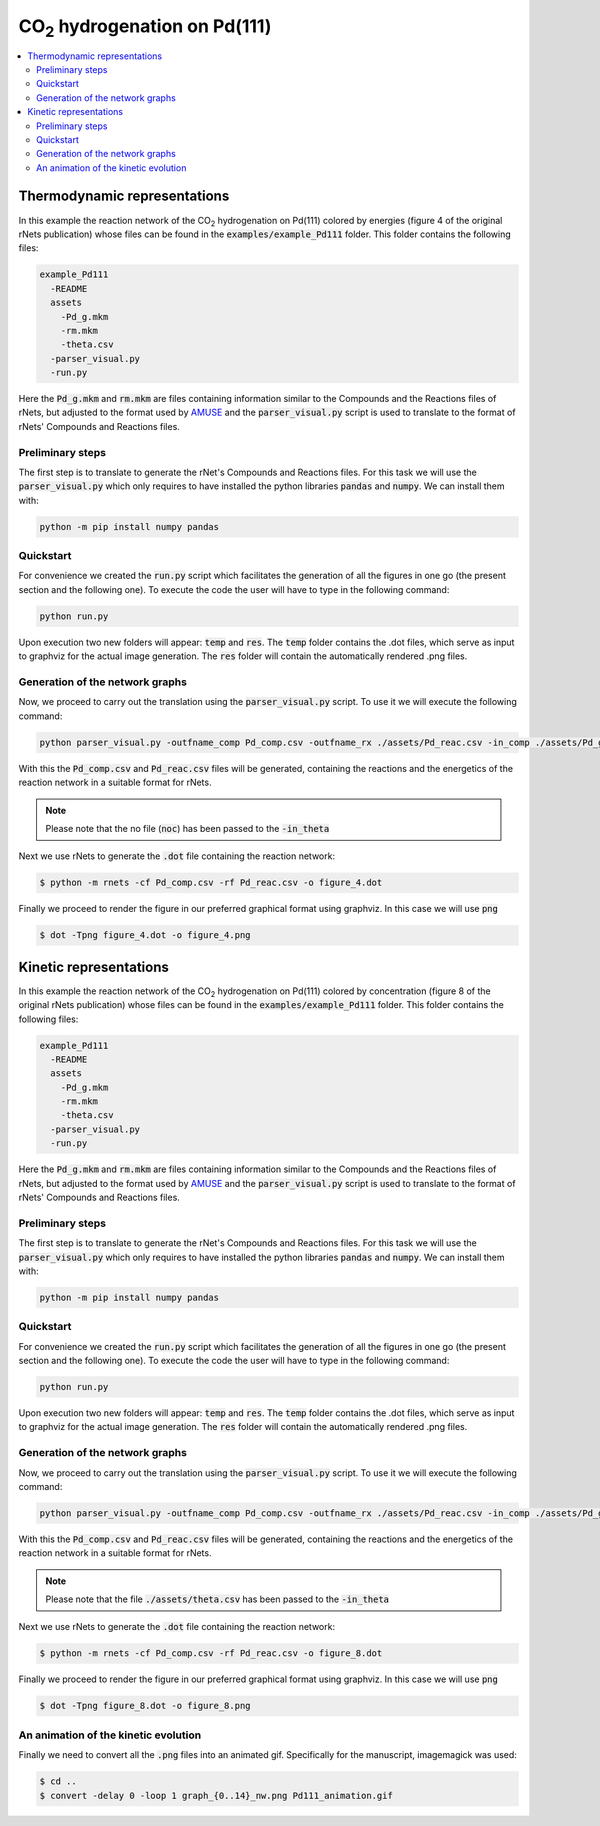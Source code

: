 =======================================
CO\ :sub:`2` \ hydrogenation on Pd(111)
=======================================

.. contents::
   :backlinks: none
   :depth: 2
   :local:


Thermodynamic representations
-----------------------------

In this example the reaction network of the CO\ :sub:`2` \ hydrogenation on 
Pd(111) colored by energies (figure 4 of the original rNets publication) whose 
files can be found in the :code:`examples/example_Pd111` folder. This folder 
contains the following files: 

.. code:: none

   example_Pd111
     -README
     assets
       -Pd_g.mkm
       -rm.mkm
       -theta.csv
     -parser_visual.py
     -run.py

Here the :code:`Pd_g.mkm` and :code:`rm.mkm` are files containing information 
similar to the Compounds and the Reactions files of rNets, but adjusted to the 
format used by `AMUSE <https://www.dx.doi.org/10.1039/D3DD00163F>`__ and the 
:code:`parser_visual.py` script is used to translate to the format of 
rNets' Compounds and Reactions files. 

Preliminary steps
.................

The first step is to translate to generate the rNet's Compounds and Reactions 
files. For this task we will use the :code:`parser_visual.py` which only requires 
to have installed the python libraries :code:`pandas` and :code:`numpy`. We can 
install them with: 

.. code:: python 

   python -m pip install numpy pandas

Quickstart
..........

For convenience we created the :code:`run.py` script which facilitates the 
generation of all the figures in one go (the present section and the following 
one). To execute the code the user will have to type in the following command: 

.. code:: shell-session

   python run.py

Upon execution two new folders will appear: :code:`temp` and :code:`res`. The 
:code:`temp` folder contains the .dot files, which serve as input to graphviz 
for the actual image generation. The :code:`res` folder will contain the 
automatically rendered .png files.

Generation of the network graphs
................................

Now, we proceed to carry out the translation using the :code:`parser_visual.py`
script. To use it we will execute the following command: 

.. code:: python
   
   python parser_visual.py -outfname_comp Pd_comp.csv -outfname_rx ./assets/Pd_reac.csv -in_comp ./assets/Pd_g.mkm -in_rx ./assets/rm.mkm -in_theta noc

With this the :code:`Pd_comp.csv` and :code:`Pd_reac.csv`  files will be 
generated, containing the reactions and the energetics of the reaction network 
in a suitable format for rNets.

.. note:: 

   Please note that the no file (:code:`noc`) has been passed to the :code:`-in_theta`

Next we use rNets to generate the :code:`.dot` file containing the reaction 
network:

.. code:: shell-session
   
   $ python -m rnets -cf Pd_comp.csv -rf Pd_reac.csv -o figure_4.dot

Finally we proceed to render the figure in our preferred graphical format using 
graphviz. In this case we will use :code:`png`

.. code:: shell-session

   $ dot -Tpng figure_4.dot -o figure_4.png


Kinetic representations
-----------------------

In this example the reaction network of the CO\ :sub:`2` \ hydrogenation on 
Pd(111) colored by concentration (figure 8 of the original rNets publication) whose 
files can be found in the :code:`examples/example_Pd111` folder. This folder 
contains the following files:

.. code:: none

   example_Pd111
     -README
     assets
       -Pd_g.mkm
       -rm.mkm
       -theta.csv
     -parser_visual.py
     -run.py

Here the :code:`Pd_g.mkm` and :code:`rm.mkm` are files containing information 
similar to the Compounds and the Reactions files of rNets, but adjusted to the 
format used by `AMUSE <https://www.dx.doi.org/10.1039/D3DD00163F>`__ and the 
:code:`parser_visual.py` script is used to translate to the format of 
rNets' Compounds and Reactions files. 

Preliminary steps
.................

The first step is to translate to generate the rNet's Compounds and Reactions 
files. For this task we will use the :code:`parser_visual.py` which only requires 
to have installed the python libraries :code:`pandas` and :code:`numpy`. We can 
install them with: 

.. code:: python 

   python -m pip install numpy pandas

Quickstart
..........

For convenience we created the :code:`run.py` script which facilitates the 
generation of all the figures in one go (the present section and the following 
one). To execute the code the user will have to type in the following command: 

.. code:: shell-session

   python run.py

Upon execution two new folders will appear: :code:`temp` and :code:`res`. The 
:code:`temp` folder contains the .dot files, which serve as input to graphviz 
for the actual image generation. The :code:`res` folder will contain the 
automatically rendered .png files.

Generation of the network graphs
................................

Now, we proceed to carry out the translation using the :code:`parser_visual.py`
script. To use it we will execute the following command: 

.. code:: python
   
   python parser_visual.py -outfname_comp Pd_comp.csv -outfname_rx ./assets/Pd_reac.csv -in_comp ./assets/Pd_g.mkm -in_rx ./assets/rm.mkm -in_theta noc

With this the :code:`Pd_comp.csv` and :code:`Pd_reac.csv`  files will be 
generated, containing the reactions and the energetics of the reaction network 
in a suitable format for rNets.

.. note:: 

   Please note that the file :code:`./assets/theta.csv` has been passed to the :code:`-in_theta`

Next we use rNets to generate the :code:`.dot` file containing the reaction 
network:

.. code:: shell-session
   
   $ python -m rnets -cf Pd_comp.csv -rf Pd_reac.csv -o figure_8.dot

Finally we proceed to render the figure in our preferred graphical format using 
graphviz. In this case we will use :code:`png`

.. code:: shell-session

   $ dot -Tpng figure_8.dot -o figure_8.png


An animation of the kinetic evolution
.....................................

Finally we need to convert all the :code:`.png` files into an animated gif. 
Specifically for the manuscript, imagemagick was used:  

.. code:: shell-session

   $ cd ..
   $ convert -delay 0 -loop 1 graph_{0..14}_nw.png Pd111_animation.gif
